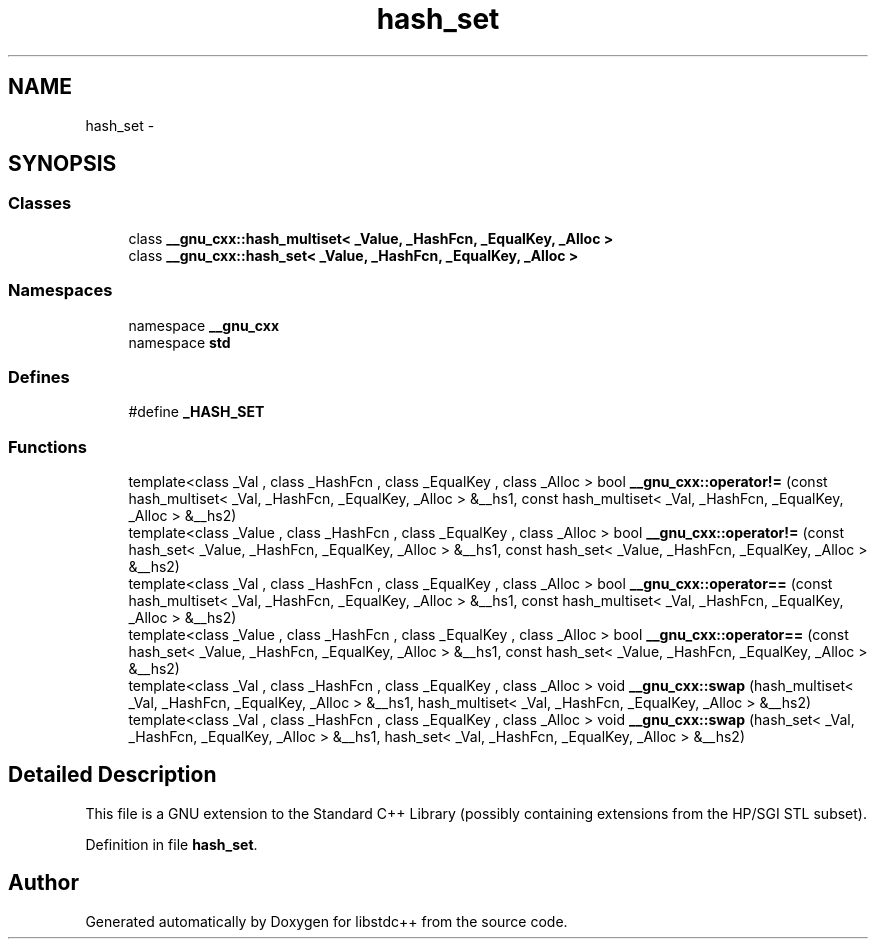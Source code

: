 .TH "hash_set" 3 "21 Apr 2009" "libstdc++" \" -*- nroff -*-
.ad l
.nh
.SH NAME
hash_set \- 
.SH SYNOPSIS
.br
.PP
.SS "Classes"

.in +1c
.ti -1c
.RI "class \fB__gnu_cxx::hash_multiset< _Value, _HashFcn, _EqualKey, _Alloc >\fP"
.br
.ti -1c
.RI "class \fB__gnu_cxx::hash_set< _Value, _HashFcn, _EqualKey, _Alloc >\fP"
.br
.in -1c
.SS "Namespaces"

.in +1c
.ti -1c
.RI "namespace \fB__gnu_cxx\fP"
.br
.ti -1c
.RI "namespace \fBstd\fP"
.br
.in -1c
.SS "Defines"

.in +1c
.ti -1c
.RI "#define \fB_HASH_SET\fP"
.br
.in -1c
.SS "Functions"

.in +1c
.ti -1c
.RI "template<class _Val , class _HashFcn , class _EqualKey , class _Alloc > bool \fB__gnu_cxx::operator!=\fP (const hash_multiset< _Val, _HashFcn, _EqualKey, _Alloc > &__hs1, const hash_multiset< _Val, _HashFcn, _EqualKey, _Alloc > &__hs2)"
.br
.ti -1c
.RI "template<class _Value , class _HashFcn , class _EqualKey , class _Alloc > bool \fB__gnu_cxx::operator!=\fP (const hash_set< _Value, _HashFcn, _EqualKey, _Alloc > &__hs1, const hash_set< _Value, _HashFcn, _EqualKey, _Alloc > &__hs2)"
.br
.ti -1c
.RI "template<class _Val , class _HashFcn , class _EqualKey , class _Alloc > bool \fB__gnu_cxx::operator==\fP (const hash_multiset< _Val, _HashFcn, _EqualKey, _Alloc > &__hs1, const hash_multiset< _Val, _HashFcn, _EqualKey, _Alloc > &__hs2)"
.br
.ti -1c
.RI "template<class _Value , class _HashFcn , class _EqualKey , class _Alloc > bool \fB__gnu_cxx::operator==\fP (const hash_set< _Value, _HashFcn, _EqualKey, _Alloc > &__hs1, const hash_set< _Value, _HashFcn, _EqualKey, _Alloc > &__hs2)"
.br
.ti -1c
.RI "template<class _Val , class _HashFcn , class _EqualKey , class _Alloc > void \fB__gnu_cxx::swap\fP (hash_multiset< _Val, _HashFcn, _EqualKey, _Alloc > &__hs1, hash_multiset< _Val, _HashFcn, _EqualKey, _Alloc > &__hs2)"
.br
.ti -1c
.RI "template<class _Val , class _HashFcn , class _EqualKey , class _Alloc > void \fB__gnu_cxx::swap\fP (hash_set< _Val, _HashFcn, _EqualKey, _Alloc > &__hs1, hash_set< _Val, _HashFcn, _EqualKey, _Alloc > &__hs2)"
.br
.in -1c
.SH "Detailed Description"
.PP 
This file is a GNU extension to the Standard C++ Library (possibly containing extensions from the HP/SGI STL subset). 
.PP
Definition in file \fBhash_set\fP.
.SH "Author"
.PP 
Generated automatically by Doxygen for libstdc++ from the source code.
